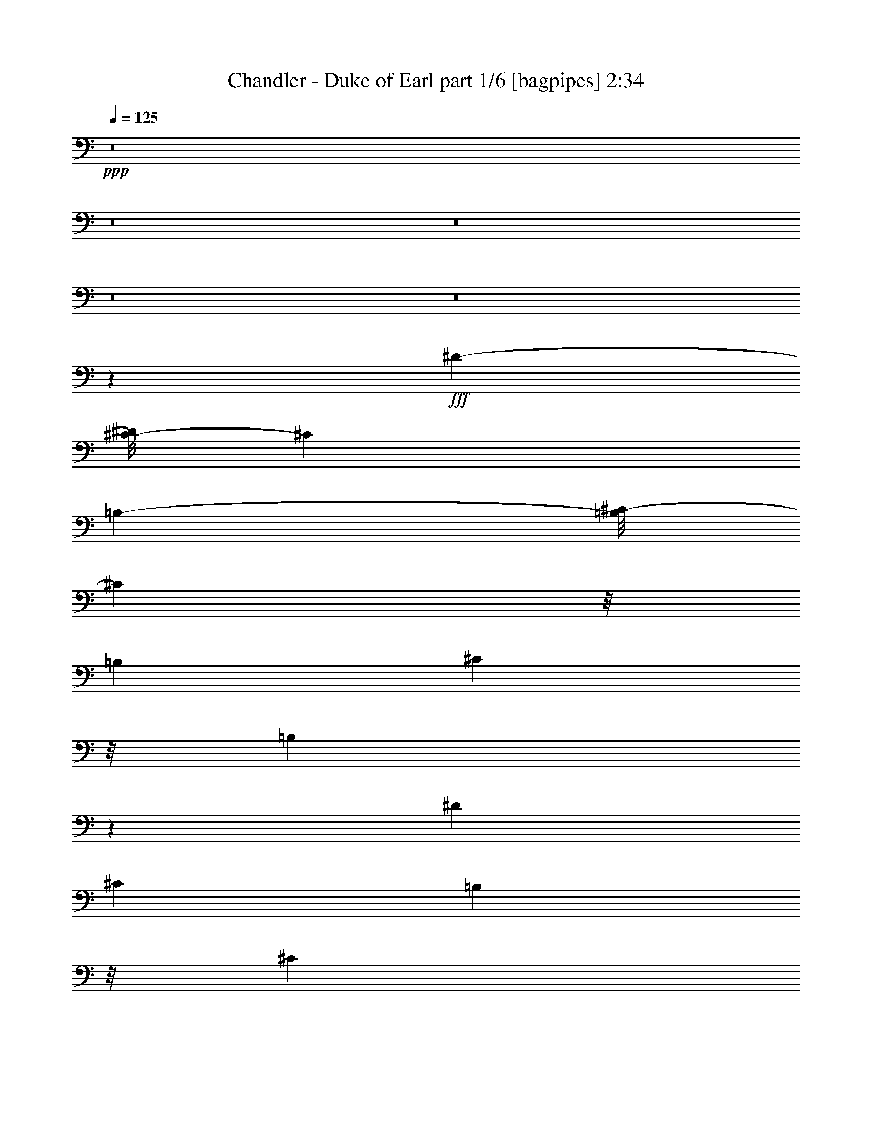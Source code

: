 % Produced with Bruzo's Transcoding Environment
% Transcribed by  Bruzoi

X:1
T:  Chandler - Duke of Earl part 1/6 [bagpipes] 2:34
Z: Transcribed with BruTE 64
L: 1/4
Q: 125
K: C
+ppp+
z8
z8
z8
z8
z8
z23323/11000
+fff+
[^D2781/4400-]
[^C/8-^D/8]
[^C5493/11000]
[=B,67619/22000-]
[=B,/8^C/8-]
[^C13301/22000]
z/8
[=B,4047/11000]
[^C439/1375]
z/8
[=B,1241/440]
z329/1375
[^D1559/2750]
[^C9443/22000]
[=B,7023/22000]
z/8
[^C857/2750]
[=B,60737/22000]
z/8
[^G,4047/11000]
[=B,13861/22000]
z697/2750
[=B,11071/22000]
z/8
[^G,4021/11000]
z/8
[^F,63311/22000]
z1393/5500
[^F,1099/2000]
z/8
[=B,27/8-]
[=B,161/1100^D161/1100-]
[^D8/11-]
[^D/8^F/8-]
[^F1811/5500-]
[^F/8^G/8-]
[^G19/44]
z191/1375
[^A5347/11000]
z3017/22000
[^G19/8-]
[^D1377/11000-^G1377/11000]
[^D3979/5500]
[^C727/2200-]
[=B,/8-^C/8]
[=B,2709/11000]
z271/2000
[^C3001/5500-]
[=B,/8-^C/8]
[=B,7957/2750-]
[=B,/8^D/8-]
[^D9359/22000]
z821/4400
[^D24503/22000]
[=E/4-]
[^D4241/22000-=E4241/22000]
[^C293/2000-^D293/2000]
[^C55809/22000]
[^D807/1375]
[=E2333/5500]
z189/1000
[^F143273/22000]
[^d24477/22000-]
[^c/8-^d/8]
[^c3001/5500]
[=B8399/22000-]
[=B/8^c/8-]
[^c2939/22000]
z4111/22000
[^d14897/22000]
z/8
[=B16843/5500]
z/8
[^d631/1100]
z4119/22000
[=B14439/5500]
z1433/5500
[^d13269/22000]
[^c873/2200-]
[=B/8-^c/8]
[=B3669/5500-]
[=B/8^c/8-]
[^c2759/4400]
[=B8423/22000]
z5177/22000
[=B3809/1100]
[^G673/1375]
z1471/11000
[=B39893/22000]
[^G9391/22000]
z/8
[^A9649/22000]
z2141/11000
[=B19093/22000]
z6979/22000
[^d2877/2200]
[=e2977/22000]
z/8
[^d3/16-]
[^c1391/11000-^d1391/11000]
[^c65913/22000-]
[^F607/1375^c607/1375-]
[^c503/2750^d503/2750-]
[^d10299/11000]
z/8
[^c12871/11000-]
[=B/8-^c/8]
[=B5913/5500]
[^D141/440-]
[^C/8-^D/8]
[^C6777/22000]
z/8
[=B,2381/5500]
z26651/11000
[^D11/16-]
[^D559/4400^F559/4400-]
[^F12653/22000]
z1907/11000
[^G6343/11000]
z2811/11000
[^A5439/11000]
z2201/11000
[^G48953/22000]
z/8
[^D15501/22000]
[^C2437/5500-]
[=B,/8-^C/8]
[=B,2349/5500]
z3847/22000
[^C2781/4400-]
[=B,/8-^C/8]
[=B,8893/4400]
[^G,263/550]
z/8
[=B,9763/22000]
z2593/11000
[=B,383/2750]
z1003/5500
[=B,1391/5500]
z/8
[^G,9391/22000]
z/8
[^F,3713/1375]
z4063/11000
[^F,6999/22000]
z5363/22000
[^F,1753/5500]
z273/1100
[=B,24697/11000]
z/8
[^D12521/22000]
z3997/22000
[^F12503/22000]
z4347/22000
[^G5389/11000]
z1041/2750
[^A5461/11000]
z4469/22000
[^G51651/22000]
z/8
[^G,1263/2200]
z2839/11000
[^G,5411/11000]
z2119/11000
[^D3/8-]
[^C117/880-^D117/880]
[^C334/1375]
[=B,2119/1000]
z12271/22000
[=B,3807/5500]
z/8
[^C13751/22000]
z1439/11000
[^D9527/22000-]
[^D/8^F/8-]
[^F/4-]
[^D1109/5500-^F1109/5500]
[^D4469/2000]
z1711/5500
[^D11207/22000-]
[^D/8=E/8-]
[=E367/1000]
z4041/22000
[^F105/16-]
[^F749/5500^d749/5500-]
[^d799/2200]
z/8
[^c16409/22000]
[=B4089/5500]
z/8
[^c2961/11000-]
[^c/8^d/8-]
[^d9501/22000-]
[^c/8-^d/8]
[^c1917/4400]
z/8
[=B16099/5500]
[^d1253/2200]
z/8
[=B12373/4400]
z/8
[^d1191/2750-]
[^c/8-^d/8]
[^c1179/4400-]
[=B/8-^c/8]
[=B4743/11000]
z307/2200
[^c9391/22000]
z/8
[=B6789/22000]
z101/500
[=B22307/5500]
[^G9453/22000]
z3019/22000
[=B37941/22000]
z/8
[^G11343/22000]
[^A11181/22000]
z/8
[=B5803/5500]
z/8
[^d5523/4400-]
[^d/8=e/8-]
[=e537/2200]
[^d1101/5500^c1101/5500-]
[^c4727/1100]
z46213/11000
[^d12981/11000]
[^f307/275]
z/8
[^g3259/2750]
[^a11661/11000]
z/8
[^g37143/22000]
z/8
[^d6291/5500]
[^c2719/5500-]
[=B/8-^c/8]
[=B771/1375]
[^c9611/22000]
z/8
[^d5408/1375]
z20569/22000
[^a6539/5500-]
[^g/8-^a/8]
[^g22083/22000-]
[^f/8-^g/8]
[^f24781/22000-]
[^f/8^g/8-]
[^g1621/1375]
[^d19/16-]
[^d2807/22000^f2807/22000-]
[^f23407/22000-]
[^f/8^g/8-]
[^g6119/5500]
[^a4457/4400]
z3897/22000
[^g41463/22000]
[^d24943/22000]
[^c9/16-]
[=B2847/22000-^c2847/22000]
[=B10409/22000]
[^c12803/22000]
[^d42569/11000]
z1937/2200
[^a5143/4400-]
[^g/8-^a/8]
[^g23679/22000]
[^f28861/22000]
z12381/22000
[^D1119/2000]
z/8
[^F27237/4400]
z5629/22000
[^d621/1100]
z/8
[^c691/1100]
[=B14881/22000]
z779/4400
[^c2273/11000]
z/8
[^d8059/22000]
z4413/22000
[^d13659/22000]
z/8
[=B12901/4400]
[^d993/2000]
z697/5500
[=B13053/5500]
z4199/22000
[^d2737/4400-]
[^c/8-^d/8]
[^c7957/22000]
[=B9909/22000]
z174/1375
[^c1229/2750]
z/8
[=B8009/22000]
z5811/22000
[=B8367/2000]
[^G4701/11000]
z37/275
[=B761/440]
z/8
[^G544/1375]
z/8
[^A5/8-]
[^A2821/22000=B2821/22000-]
[=B20241/22000]
z/8
[^d3593/2750-]
[^d/8=e/8-]
[=e3087/22000-]
[^d/8-=e/8]
[^d2643/11000^c2643/11000-]
[^c50241/11000]
z10487/2750
[^d27311/22000-]
[^d/8^f/8-]
[^f11661/11000]
[^g11771/11000]
z/8
[^a11551/11000]
z/8
[^g15/8-]
[^d1029/5500-^g1029/5500]
[^d20929/22000]
[^c11207/22000-]
[=B/8-^c/8]
[=B11097/22000]
[^c13159/22000]
[^d8029/2000]
z5287/22000
[^d10079/22000-]
[^d/8^a/8-]
[^a4571/4400]
z/8
[^g3259/2750]
[^f6539/5500-]
[^f/8^g/8-]
[^g23873/22000-]
[^d/8-^g/8]
[^d24561/22000-]
[^d/8^f/8-]
[^f11661/11000-]
[^f/8^g/8-]
[^g2929/2750-]
[^g/8^a/8-]
[^a3101/2750]
[^g8177/4400-]
[^d/8-^g/8]
[^d22219/22000]
[^c3/4-]
[=B2879/22000-^c2879/22000]
[=B9391/22000]
[^c11233/22000]
[^d89323/22000]
z4173/22000
[^d12141/22000]
[^a13091/11000]
[^g26293/22000]
[^f13023/11000-]
[^f/8^g/8-]
[^g1379/2200]
z8
z8
z3/8

X:2
T:  Chandler - Duke of Earl part 2/6 [horn] 2:34
Z: Transcribed with BruTE 64
L: 1/4
Q: 125
K: C
+ppp+
z8
z8
z87833/11000
z/8
+fff+
[=B5667/11000]
z1383/2200
[=B273/550]
z7521/11000
[=B9611/22000]
z/8
[^A9391/22000]
z/8
[=B13023/22000]
[^A10683/22000]
z1913/11000
[^G11299/22000]
z559/880
[^G243/440]
z301/440
[^G10851/22000]
z/8
[^F9849/22000]
z351/2000
[^G/2-]
[^F801/5500-^G801/5500]
[^F787/4400]
z7933/22000
[=E3173/5500]
z7021/11000
[=E6729/11000]
z12503/22000
[=E1089/2000]
z/8
[^D2403/5500]
z/8
[=E11401/22000]
z/8
[^G9501/22000]
z/8
[^F15129/22000]
z5637/11000
[^F14851/22000]
z12239/22000
[^F9761/22000]
z8
z8
z8
z8
z8
z6081/11000
[=B,6903/2000-]
[=B,/8^D/8-]
[^D6119/5500]
[^F103601/22000]
[=B,59/16-]
[=B,2067/11000^D2067/11000-]
[^D18867/22000]
z/8
[^G83/16-]
[^C3951/22000-^G3951/22000]
[^C153/50-]
[^C/8=E/8-]
[=E4527/4400-]
[=E/8^G/8-]
[^G101401/22000]
z/8
[^F,7819/2200-]
[^F,/8^A,/8-]
[^A,1179/1100]
z53763/11000
[=B,21667/4400-]
[=B,/8^G/8-]
[^G50357/11000-]
[^C/8-^G/8]
[^C102803/22000]
[^F21667/4400]
[=B,19/4-]
[=B,8/55^G8/55-]
[^G20803/4400]
[^C6396/1375-]
[^C/8^F/8-]
[^F50811/11000]
z/8
[=B,79319/22000-]
[=B,/8^D/8-]
[^D5/4-]
[^D1653/11000^F1653/11000-]
[^F97601/22000]
[=B,40457/11000-]
[=B,/8^D/8-]
[^D23653/22000]
[^G52199/11000]
[^C79319/22000-]
[^C/8=E/8-]
[=E23873/22000-]
[=E/8^G/8-]
[^G50701/11000]
z/8
[^F,7819/2200-]
[^F,/8^A,/8-]
[^A,2149/2000]
z8
z8
z8
z8
z8
z15113/4400
[=B,57/16-]
[=B,379/2750^D379/2750-]
[^D10231/11000]
z/8
[^F2369/500]
z/8
[=B,57/16-]
[=B,4517/22000^D4517/22000-]
[^D4689/5500]
z/8
[^G53769/11000]
[^C19189/5500]
[=E12391/11000]
z/8
[^G105059/22000]
[^F,39549/11000-]
[^F,/8^A,/8-]
[^A,5581/5500]
z107323/22000
[=B,54897/11000-]
[=B,/8^G/8-]
[^G19873/4400-]
[^C/8-^G/8]
[^C52131/11000]
[^F26437/5500]
[=B,9611/2000-]
[=B,/8^G/8-]
[^G12933/2750]
[^C2429/500]
[^F8442/1375]
z8
z13/2

X:3
T:  Chandler - Duke of Earl part 3/6 [lute] 2:34
Z: Transcribed with BruTE 64
L: 1/4
Q: 125
K: C
+ppp+
z52929/11000
+fff+
[=B,1549/2750^D1549/2750^F1549/2750=B1549/2750]
z139/220
+f+
[=B,34/55^D34/55^F34/55=B34/55]
z12693/22000
[=B,1679/2750^D1679/2750^F1679/2750=B1679/2750]
z3387/5500
[=B,6401/11000^D6401/11000^F6401/11000=A6401/11000=B6401/11000]
+mf+
[^D1349/2200^F1349/2200=B1349/2200]
+f+
[^G,537/1100^D537/1100^G537/1100=B537/1100]
z/8
+mf+
[^D12803/22000^G12803/22000=B12803/22000]
+f+
[^G,1349/2200^D1349/2200^G1349/2200=B1349/2200]
[^D6401/11000^G6401/11000=B6401/11000]
[^G,1349/2200]
+mf+
[^D1349/2200^G1349/2200=B1349/2200]
+f+
[^G,12803/22000^D12803/22000^G12803/22000=B12803/22000]
+mf+
[^D1349/2200^G1349/2200=B1349/2200]
+f+
[=E,12427/22000=E12427/22000^G12427/22000=B12427/22000]
z2773/4400
+mf+
[=E,1349/2200=E1349/2200^G1349/2200=B1349/2200]
[=E12803/22000^G12803/22000=B12803/22000]
+f+
[=E,1349/2200]
+mf+
[=E537/1100^G537/1100=B537/1100]
z/8
[=E,6401/11000=E6401/11000^G6401/11000=B6401/11000]
+mp+
[=E1349/2200^G1349/2200=B1349/2200]
+f+
[^F,2489/4400^F2489/4400^A2489/4400^c2489/4400]
z1731/2750
+mf+
[^F,1349/2200^F1349/2200^A1349/2200^c1349/2200]
[^F6401/11000^A6401/11000^c6401/11000]
[^F,1349/2200]
+mp+
[^F537/1100^A537/1100^c537/1100]
z/8
+mf+
[^F,12803/22000^F12803/22000^A12803/22000^c12803/22000]
[^F1349/2200^A1349/2200^c1349/2200]
+f+
[=B,6231/11000^D6231/11000^F6231/11000=B6231/11000]
z1383/2200
[=B,1349/2200^D1349/2200^F1349/2200=B1349/2200]
[^D12803/22000^F12803/22000=B12803/22000]
+mf+
[=B,1349/2200]
+f+
[^D537/1100^F537/1100=B537/1100]
z/8
[=B,6401/11000^D6401/11000^F6401/11000=B6401/11000]
+mp+
[^D1349/2200^F1349/2200=B1349/2200]
+f+
[^G,156/275^D156/275^G156/275=B156/275]
z13813/22000
+mf+
[^G,1349/2200^D1349/2200^G1349/2200=B1349/2200]
+f+
[^D6401/11000^G6401/11000=B6401/11000]
+mf+
[^G,1349/2200]
+f+
[^D537/1100^G537/1100=B537/1100]
z/8
[^G,12803/22000^D12803/22000^G12803/22000=B12803/22000]
+mf+
[^D1349/2200^G1349/2200=B1349/2200]
+f+
[=E,12497/22000=E12497/22000^G12497/22000=B12497/22000]
z2759/4400
+mf+
[=E,1349/2200=E1349/2200^G1349/2200=B1349/2200]
[=E12803/22000^G12803/22000=B12803/22000]
+f+
[=E,1349/2200]
+mf+
[=E537/1100^G537/1100=B537/1100]
z/8
[=E,6401/11000=E6401/11000^G6401/11000=B6401/11000]
+mp+
[=E1349/2200^G1349/2200=B1349/2200]
+f+
[^F,2503/4400^F2503/4400^A2503/4400^c2503/4400]
z6889/11000
+mf+
[^F,1349/2200^F1349/2200^A1349/2200^c1349/2200]
+f+
[^F6401/11000^A6401/11000^c6401/11000]
+mf+
[^F,1349/2200]
+f+
[^F537/1100^A537/1100^c537/1100]
z/8
[^F,12803/22000^F12803/22000^A12803/22000^c12803/22000]
+mf+
[^F1349/2200^A1349/2200^c1349/2200]
+f+
[=B,3133/5500^D3133/5500^F3133/5500=B3133/5500]
z172/275
[=B,2473/4400^D2473/4400^F2473/4400=B2473/4400]
z1741/2750
[=B,3393/5500^D3393/5500^F3393/5500=B3393/5500]
z838/1375
[=B,6401/11000^D6401/11000^F6401/11000=A6401/11000=B6401/11000]
+mf+
[^D1349/2200^F1349/2200=B1349/2200]
+f+
[^G,12803/22000^D12803/22000^G12803/22000=B12803/22000]
+mf+
[^D1349/2200^G1349/2200=B1349/2200]
+f+
[^G,537/1100^D537/1100^G537/1100=B537/1100]
z/8
[^D6401/11000^G6401/11000=B6401/11000]
[^G,1349/2200]
+mf+
[^D12803/22000^G12803/22000=B12803/22000]
+f+
[^G,1349/2200^D1349/2200^G1349/2200=B1349/2200]
+mf+
[^D1349/2200^G1349/2200=B1349/2200]
+f+
[=E,12567/22000=E12567/22000^G12567/22000=B12567/22000]
z549/880
+mf+
[=E,537/1100=E537/1100^G537/1100=B537/1100]
z/8
[=E12803/22000^G12803/22000=B12803/22000]
+f+
[=E,1349/2200]
+mf+
[=E6401/11000^G6401/11000=B6401/11000]
[=E,1349/2200=E1349/2200^G1349/2200=B1349/2200]
+mp+
[=E1349/2200^G1349/2200=B1349/2200]
+f+
[^F,2517/4400^F2517/4400^A2517/4400^c2517/4400]
z3427/5500
+mf+
[^F,537/1100^F537/1100^A537/1100^c537/1100]
z/8
[^F6401/11000^A6401/11000^c6401/11000]
[^F,1349/2200]
+mp+
[^F12803/22000^A12803/22000^c12803/22000]
+mf+
[^F,1349/2200^F1349/2200^A1349/2200^c1349/2200]
[^F1349/2200^A1349/2200^c1349/2200]
+f+
[=B,6301/11000^D6301/11000^F6301/11000=B6301/11000]
z1369/2200
[=B,537/1100^D537/1100^F537/1100=B537/1100]
z/8
[^D12803/22000^F12803/22000=B12803/22000]
+mf+
[=B,1349/2200]
+f+
[^D6401/11000^F6401/11000=B6401/11000]
[=B,1349/2200^D1349/2200^F1349/2200=B1349/2200]
+mp+
[^D537/1100^F537/1100=B537/1100]
z/8
+f+
[^G,631/1100^D631/1100^G631/1100=B631/1100]
z1243/2000
+mf+
[^G,537/1100^D537/1100^G537/1100=B537/1100]
z/8
+f+
[^D6401/11000^G6401/11000=B6401/11000]
+mf+
[^G,1349/2200]
+f+
[^D12803/22000^G12803/22000=B12803/22000]
[^G,1349/2200^D1349/2200^G1349/2200=B1349/2200]
+mf+
[^D537/1100^G537/1100=B537/1100]
z/8
+f+
[=E,12637/22000=E12637/22000^G12637/22000=B12637/22000]
z2731/4400
+mf+
[=E,12803/22000=E12803/22000^G12803/22000=B12803/22000]
[=E1349/2200^G1349/2200=B1349/2200]
+f+
[=E,1349/2200]
+mf+
[=E6401/11000^G6401/11000=B6401/11000]
[=E,1349/2200=E1349/2200^G1349/2200=B1349/2200]
+mp+
[=E537/1100^G537/1100=B537/1100]
z/8
+f+
[^F,2531/4400^F2531/4400^A2531/4400^c2531/4400]
z6819/11000
+mf+
[^F,6401/11000^F6401/11000^A6401/11000^c6401/11000]
+f+
[^F1349/2200^A1349/2200^c1349/2200]
+mf+
[^F,1349/2200]
+f+
[^F12803/22000^A12803/22000^c12803/22000]
[^F,1349/2200^F1349/2200^A1349/2200^c1349/2200]
+mf+
[^F537/1100^A537/1100^c537/1100]
z/8
+f+
[=B,9/16^D9/16^F9/16-=B9/16-]
[^F13917/22000=B13917/22000]
[=B,12803/22000^D12803/22000^F12803/22000=B12803/22000]
+mf+
[^D1349/2200^F1349/2200=B1349/2200]
+f+
[=B,1349/2200]
[^D6401/11000^F6401/11000=B6401/11000]
[=B,1349/2200^D1349/2200^F1349/2200=B1349/2200]
+mp+
[^D537/1100^F537/1100=B537/1100]
z/8
+f+
[=B,1269/2200^D1269/2200^F1269/2200=B1269/2200]
z13603/22000
[=B,6401/11000^D6401/11000^F6401/11000=B6401/11000]
+mf+
[^D1349/2200^F1349/2200=B1349/2200]
+f+
[=B,537/1100]
z/8
[^D12803/22000^F12803/22000=B12803/22000]
+mf+
[=B,1349/2200^D1349/2200^F1349/2200=B1349/2200]
[^D537/1100^F537/1100=B537/1100]
z/8
+f+
[^G,12707/22000^D12707/22000^G12707/22000=B12707/22000]
z247/400
[^G,12803/22000^D12803/22000^G12803/22000=B12803/22000]
+mf+
[^D1349/2200^G1349/2200=B1349/2200]
+f+
[^G,537/1100]
z/8
+mf+
[^D6401/11000^G6401/11000=B6401/11000]
[^G,1349/2200^D1349/2200^G1349/2200=B1349/2200]
[^D12803/22000^G12803/22000=B12803/22000]
+f+
[^G,3353/5500^D3353/5500^G3353/5500=B3353/5500]
z848/1375
+mf+
[^G,6401/11000^D6401/11000^G6401/11000=B6401/11000]
+f+
[^D1349/2200^G1349/2200=B1349/2200]
+mf+
[^G,537/1100]
z/8
+mp+
[^D12803/22000^G12803/22000=B12803/22000]
+f+
[^G,1349/2200^D1349/2200^G1349/2200=B1349/2200]
+mf+
[^D6401/11000^G6401/11000=B6401/11000]
+f+
[=E,1343/2200=E1343/2200^G1343/2200=B1343/2200]
z271/440
+mf+
[=E,12803/22000=E12803/22000^G12803/22000=B12803/22000]
+mp+
[=E1349/2200^G1349/2200=B1349/2200]
+f+
[=E,537/1100]
z/8
+mf+
[=E6401/11000^G6401/11000=B6401/11000]
[=E,1349/2200=E1349/2200^G1349/2200=B1349/2200]
+mp+
[=E12803/22000^G12803/22000=B12803/22000]
+f+
[=E,13447/22000=E13447/22000^G13447/22000=B13447/22000]
z13533/22000
+mf+
[=E,6401/11000=E6401/11000^G6401/11000=B6401/11000]
+mp+
[=E1349/2200^G1349/2200=B1349/2200]
+mf+
[=E,537/1100=E537/1100^G537/1100=B537/1100]
z/8
[=E12803/22000^G12803/22000=B12803/22000]
+f+
[=E,1349/2200]
+mp+
[=E6401/11000^G6401/11000=B6401/11000]
+f+
[^F,5/8-^F5/8^A5/8^c5/8]
+mp+
[^F,1323/2200]
+f+
[^F,12803/22000^F12803/22000^A12803/22000^c12803/22000]
[^F1349/2200^A1349/2200^c1349/2200]
+mf+
[^F,537/1100]
z/8
+f+
[^F6401/11000^A6401/11000^c6401/11000]
[^F,273/440^F273/440^A273/440^c273/440]
z12643/22000
[^F,5/8-^F5/8^A5/8^c5/8]
+mp+
[^F,1323/2200]
+f+
[^F,6401/11000^F6401/11000^A6401/11000^c6401/11000]
[^F1349/2200^A1349/2200^c1349/2200]
+mf+
[^F,12803/22000]
+f+
[^F1349/2200^A1349/2200^c1349/2200]
[^F,13667/22000^F13667/22000^A13667/22000^c13667/22000]
z101/176
[=B,27/44^D27/44^F27/44=B27/44]
z337/550
[=B,2529/4400^D2529/4400^F2529/4400=B2529/4400]
z853/1375
[=B,12477/22000^D12477/22000^F12477/22000=B12477/22000]
z2763/4400
[=B,1349/2200^D1349/2200^F1349/2200=A1349/2200=B1349/2200]
+mf+
[^D12803/22000^F12803/22000=B12803/22000]
+f+
[^G,1349/2200^D1349/2200^G1349/2200=B1349/2200]
+mf+
[^D537/1100^G537/1100=B537/1100]
z/8
+f+
[^G,6401/11000^D6401/11000^G6401/11000=B6401/11000]
[^D1349/2200^G1349/2200=B1349/2200]
[^G,12803/22000]
+mf+
[^D1349/2200^G1349/2200=B1349/2200]
+f+
[^G,1349/2200^D1349/2200^G1349/2200=B1349/2200]
+mf+
[^D6401/11000^G6401/11000=B6401/11000]
+f+
[=E,2707/4400=E2707/4400^G2707/4400=B2707/4400]
z2689/4400
+mf+
[=E,12803/22000=E12803/22000^G12803/22000=B12803/22000]
[=E1349/2200^G1349/2200=B1349/2200]
+f+
[=E,6401/11000]
+mf+
[=E1349/2200^G1349/2200=B1349/2200]
[=E,1349/2200=E1349/2200^G1349/2200=B1349/2200]
+mp+
[=E12803/22000^G12803/22000=B12803/22000]
+f+
[^F,77/125^F77/125^A77/125^c77/125]
z3357/5500
+mf+
[^F,6401/11000^F6401/11000^A6401/11000^c6401/11000]
[^F1349/2200^A1349/2200^c1349/2200]
[^F,12803/22000]
+mp+
[^F1349/2200^A1349/2200^c1349/2200]
+mf+
[^F,537/1100^F537/1100^A537/1100^c537/1100]
z/8
[^F6401/11000^A6401/11000^c6401/11000]
+f+
[=B,1357/2200^D1357/2200^F1357/2200=B1357/2200]
z1341/2200
[=B,12803/22000^D12803/22000^F12803/22000=B12803/22000]
[^D1349/2200^F1349/2200=B1349/2200]
+mf+
[=B,6401/11000]
+f+
[^D1349/2200^F1349/2200=B1349/2200]
[=B,537/1100^D537/1100^F537/1100=B537/1100]
z/8
+mp+
[^D12803/22000^F12803/22000=B12803/22000]
+f+
[^G,13587/22000^D13587/22000^G13587/22000=B13587/22000]
z231/400
+mf+
[^G,1349/2200^D1349/2200^G1349/2200=B1349/2200]
+f+
[^D1349/2200^G1349/2200=B1349/2200]
+mf+
[^G,12803/22000]
+f+
[^D1349/2200^G1349/2200=B1349/2200]
[^G,537/1100^D537/1100^G537/1100=B537/1100]
z/8
+mf+
[^D6401/11000^G6401/11000=B6401/11000]
+f+
[=E,2721/4400=E2721/4400^G2721/4400=B2721/4400]
z793/1375
+mf+
[=E,1349/2200=E1349/2200^G1349/2200=B1349/2200]
[=E1349/2200^G1349/2200=B1349/2200]
+f+
[=E,6401/11000]
+mf+
[=E1349/2200^G1349/2200=B1349/2200]
[=E,537/1100=E537/1100^G537/1100=B537/1100]
z/8
+mp+
[=E12803/22000^G12803/22000=B12803/22000]
+f+
[^F,6811/11000^F6811/11000^A6811/11000^c6811/11000]
z1267/2200
+mf+
[^F,1349/2200^F1349/2200^A1349/2200^c1349/2200]
+f+
[^F1349/2200^A1349/2200^c1349/2200]
+mf+
[^F,12803/22000]
+f+
[^F1349/2200^A1349/2200^c1349/2200]
[^F,537/1100^F537/1100^A537/1100^c537/1100]
z/8
+mf+
[^F6401/11000^A6401/11000^c6401/11000]
+f+
[=B,5/8^D5/8^F5/8-=B5/8-]
[^F12543/22000=B12543/22000]
[=B,1349/2200^D1349/2200^F1349/2200=B1349/2200]
+mf+
[^D537/1100^F537/1100=B537/1100]
z/8
+f+
[=B,6401/11000]
[^D1349/2200^F1349/2200=B1349/2200]
[=B,537/1100^D537/1100^F537/1100=B537/1100]
z/8
+mp+
[^D12803/22000^F12803/22000=B12803/22000]
+f+
[=B,13657/22000^D13657/22000^F13657/22000=B13657/22000]
z2527/4400
[=B,1349/2200^D1349/2200^F1349/2200=B1349/2200]
+mf+
[^D537/1100^F537/1100=B537/1100]
z/8
+f+
[=B,12803/22000]
[^D1349/2200^F1349/2200=B1349/2200]
+mf+
[=B,6401/11000^D6401/11000^F6401/11000=B6401/11000]
[^D1349/2200^F1349/2200=B1349/2200]
+f+
[^G,547/880^D547/880^G547/880=B547/880]
z6309/11000
[^G,1349/2200^D1349/2200^G1349/2200=B1349/2200]
+mf+
[^D537/1100^G537/1100=B537/1100]
z/8
+f+
[^G,6401/11000]
+mf+
[^D1349/2200^G1349/2200=B1349/2200]
[^G,12803/22000^D12803/22000^G12803/22000=B12803/22000]
[^D1349/2200^G1349/2200=B1349/2200]
+f+
[^G,3423/5500^D3423/5500^G3423/5500=B3423/5500]
z63/110
+mf+
[^G,1349/2200^D1349/2200^G1349/2200=B1349/2200]
+f+
[^D537/1100^G537/1100=B537/1100]
z/8
+mf+
[^G,12803/22000]
+mp+
[^D1349/2200^G1349/2200=B1349/2200]
+f+
[^G,6401/11000^D6401/11000^G6401/11000=B6401/11000]
+mf+
[^D1349/2200^G1349/2200=B1349/2200]
+f+
[=E,1371/2200=E1371/2200^G1371/2200=B1371/2200]
z12583/22000
+mf+
[=E,1349/2200=E1349/2200^G1349/2200=B1349/2200]
+mp+
[=E537/1100^G537/1100=B537/1100]
z/8
+f+
[=E,6401/11000]
+mf+
[=E1349/2200^G1349/2200=B1349/2200]
[=E,12803/22000=E12803/22000^G12803/22000=B12803/22000]
+mp+
[=E1349/2200^G1349/2200=B1349/2200]
+f+
[=E,772/1375=E772/1375^G772/1375=B772/1375]
z697/1100
+mf+
[=E,1349/2200=E1349/2200^G1349/2200=B1349/2200]
+mp+
[=E537/1100^G537/1100=B537/1100]
z/8
+mf+
[=E,12803/22000=E12803/22000^G12803/22000=B12803/22000]
[=E1349/2200^G1349/2200=B1349/2200]
+f+
[=E,6401/11000]
+mp+
[=E1349/2200^G1349/2200=B1349/2200]
+f+
[^F,9/16-^F9/16^A9/16^c9/16]
+mp+
[^F,6959/11000]
+f+
[^F,1349/2200^F1349/2200^A1349/2200^c1349/2200]
[^F6401/11000^A6401/11000^c6401/11000]
+mf+
[^F,1349/2200]
+f+
[^F1349/2200^A1349/2200^c1349/2200]
[^F,2511/4400^F2511/4400^A2511/4400^c2511/4400]
z6869/11000
[^F,9/16-^F9/16^A9/16^c9/16]
+mp+
[^F,13917/22000]
+f+
[^F,1349/2200^F1349/2200^A1349/2200^c1349/2200]
[^F12803/22000^A12803/22000^c12803/22000]
+mf+
[^F,1349/2200]
+f+
[^F1349/2200^A1349/2200^c1349/2200]
[^F,3143/5500^F3143/5500^A3143/5500^c3143/5500]
z343/550
[=B,2481/4400^D2481/4400^F2481/4400=B2481/4400]
z868/1375
[=B,3403/5500^D3403/5500^F3403/5500=B3403/5500]
z317/550
[=B,2689/4400^D2689/4400^F2689/4400=B2689/4400]
z2707/4400
[=B,12803/22000^D12803/22000^F12803/22000=A12803/22000=B12803/22000]
+mf+
[^D1349/2200^F1349/2200=B1349/2200]
+f+
[^G,537/1100^D537/1100^G537/1100=B537/1100]
z/8
+mf+
[^D6401/11000^G6401/11000=B6401/11000]
+f+
[^G,1349/2200^D1349/2200^G1349/2200=B1349/2200]
[^D12803/22000^G12803/22000=B12803/22000]
[^G,1349/2200]
+mf+
[^D1349/2200^G1349/2200=B1349/2200]
+f+
[^G,6401/11000^D6401/11000^G6401/11000=B6401/11000]
+mf+
[^D1349/2200^G1349/2200=B1349/2200]
+f+
[=E,311/550=E311/550^G311/550=B311/550]
z13853/22000
+mf+
[=E,1349/2200=E1349/2200^G1349/2200=B1349/2200]
[=E6401/11000^G6401/11000=B6401/11000]
+f+
[=E,1349/2200]
+mf+
[=E537/1100^G537/1100=B537/1100]
z/8
[=E,12803/22000=E12803/22000^G12803/22000=B12803/22000]
+mp+
[=E1349/2200^G1349/2200=B1349/2200]
+f+
[^F,12457/22000^F12457/22000^A12457/22000^c12457/22000]
z2767/4400
+mf+
[^F,1349/2200^F1349/2200^A1349/2200^c1349/2200]
[^F12803/22000^A12803/22000^c12803/22000]
[^F,1349/2200]
+mp+
[^F537/1100^A537/1100^c537/1100]
z/8
+mf+
[^F,6401/11000^F6401/11000^A6401/11000^c6401/11000]
[^F1349/2200^A1349/2200^c1349/2200]
+f+
[=B,499/880^D499/880^F499/880=B499/880]
z6909/11000
[=B,1349/2200^D1349/2200^F1349/2200=B1349/2200]
[^D6401/11000^F6401/11000=B6401/11000]
+mf+
[=B,1349/2200]
+f+
[^D537/1100^F537/1100=B537/1100]
z/8
[=B,12803/22000^D12803/22000^F12803/22000=B12803/22000]
+mp+
[^D1349/2200^F1349/2200=B1349/2200]
+f+
[^G,3123/5500^D3123/5500^G3123/5500=B3123/5500]
z69/110
+mf+
[^G,1349/2200^D1349/2200^G1349/2200=B1349/2200]
+f+
[^D12803/22000^G12803/22000=B12803/22000]
+mf+
[^G,1349/2200]
+f+
[^D537/1100^G537/1100=B537/1100]
z/8
[^G,6401/11000^D6401/11000^G6401/11000=B6401/11000]
+mf+
[^D1349/2200^G1349/2200=B1349/2200]
+f+
[=E,1251/2200=E1251/2200^G1251/2200=B1251/2200]
z1253/2000
+mf+
[=E,1349/2200=E1349/2200^G1349/2200=B1349/2200]
[=E6401/11000^G6401/11000=B6401/11000]
+f+
[=E,1349/2200]
+mf+
[=E537/1100^G537/1100=B537/1100]
z/8
[=E,12803/22000=E12803/22000^G12803/22000=B12803/22000]
+mp+
[=E1349/2200^G1349/2200=B1349/2200]
+f+
[^F,12527/22000^F12527/22000^A12527/22000^c12527/22000]
z2753/4400
+mf+
[^F,537/1100^F537/1100^A537/1100^c537/1100]
z/8
+f+
[^F12803/22000^A12803/22000^c12803/22000]
+mf+
[^F,1349/2200]
+f+
[^F537/1100^A537/1100^c537/1100]
z/8
[^F,6401/11000^F6401/11000^A6401/11000^c6401/11000]
+mf+
[^F1349/2200^A1349/2200^c1349/2200]
+f+
[=B,9/16^D9/16^F9/16-=B9/16-]
[^F6959/11000=B6959/11000]
[=B,537/1100^D537/1100^F537/1100=B537/1100]
z/8
+mf+
[^D6401/11000^F6401/11000=B6401/11000]
+f+
[=B,1349/2200]
[^D12803/22000^F12803/22000=B12803/22000]
[=B,1349/2200^D1349/2200^F1349/2200=B1349/2200]
+mp+
[^D1349/2200^F1349/2200=B1349/2200]
+f+
[=B,571/1000^D571/1000^F571/1000=B571/1000]
z1373/2200
[=B,537/1100^D537/1100^F537/1100=B537/1100]
z/8
+mf+
[^D12803/22000^F12803/22000=B12803/22000]
+f+
[=B,1349/2200]
[^D6401/11000^F6401/11000=B6401/11000]
+mf+
[=B,1349/2200^D1349/2200^F1349/2200=B1349/2200]
[^D1349/2200^F1349/2200=B1349/2200]
+f+
[^G,629/1100^D629/1100^G629/1100=B629/1100]
z13713/22000
[^G,537/1100^D537/1100^G537/1100=B537/1100]
z/8
+mf+
[^D6401/11000^G6401/11000=B6401/11000]
+f+
[^G,1349/2200]
+mf+
[^D12803/22000^G12803/22000=B12803/22000]
[^G,1349/2200^D1349/2200^G1349/2200=B1349/2200]
[^D1349/2200^G1349/2200=B1349/2200]
+f+
[^G,12597/22000^D12597/22000^G12597/22000=B12597/22000]
z249/400
+mf+
[^G,537/1100^D537/1100^G537/1100=B537/1100]
z/8
+f+
[^D12803/22000^G12803/22000=B12803/22000]
+mf+
[^G,1349/2200]
+mp+
[^D6401/11000^G6401/11000=B6401/11000]
+f+
[^G,1349/2200^D1349/2200^G1349/2200=B1349/2200]
+mf+
[^D537/1100^G537/1100=B537/1100]
z/8
+f+
[=E,2523/4400=E2523/4400^G2523/4400=B2523/4400]
z6839/11000
+mf+
[=E,537/1100=E537/1100^G537/1100=B537/1100]
z/8
+mp+
[=E6401/11000^G6401/11000=B6401/11000]
+f+
[=E,1349/2200]
+mf+
[=E12803/22000^G12803/22000=B12803/22000]
[=E,1349/2200=E1349/2200^G1349/2200=B1349/2200]
+mp+
[=E537/1100^G537/1100=B537/1100]
z/8
+f+
[=E,1579/2750=E1579/2750^G1579/2750=B1579/2750]
z683/1100
+mf+
[=E,12803/22000=E12803/22000^G12803/22000=B12803/22000]
+mp+
[=E1349/2200^G1349/2200=B1349/2200]
+mf+
[=E,1349/2200=E1349/2200^G1349/2200=B1349/2200]
[=E6401/11000^G6401/11000=B6401/11000]
+f+
[=E,1349/2200]
+mp+
[=E537/1100^G537/1100=B537/1100]
z/8
+f+
[^F,9/16-^F9/16^A9/16^c9/16]
+mp+
[^F,6959/11000]
+f+
[^F,6401/11000^F6401/11000^A6401/11000^c6401/11000]
[^F1349/2200^A1349/2200^c1349/2200]
+mf+
[^F,1349/2200]
+f+
[^F12803/22000^A12803/22000^c12803/22000]
[^F,6761/11000^F6761/11000^A6761/11000^c6761/11000]
z6729/11000
[^F,9/16-^F9/16^A9/16^c9/16]
+mp+
[^F,13917/22000]
+f+
[^F,12803/22000^F12803/22000^A12803/22000^c12803/22000]
[^F1349/2200^A1349/2200^c1349/2200]
+mf+
[^F,1349/2200]
+f+
[^F6401/11000^A6401/11000^c6401/11000]
[^F,677/1100^F677/1100^A677/1100^c677/1100]
z168/275
[=B,2537/4400^D2537/4400^F2537/4400=B2537/4400]
z1701/2750
[=B,12517/22000^D12517/22000^F12517/22000=B12517/22000]
z551/880
[=B,247/440^D247/440^F247/440=B247/440]
z13943/22000
[=B,1349/2200^D1349/2200^F1349/2200=A1349/2200=B1349/2200]
+mf+
[^D537/1100^F537/1100=B537/1100]
z/8
+f+
[^G,6401/11000^D6401/11000^G6401/11000=B6401/11000]
+mf+
[^D1349/2200^G1349/2200=B1349/2200]
+f+
[^G,12803/22000^D12803/22000^G12803/22000=B12803/22000]
[^D1349/2200^G1349/2200=B1349/2200]
[^G,537/1100]
z/8
+mf+
[^D6401/11000^G6401/11000=B6401/11000]
+f+
[^G,1349/2200^D1349/2200^G1349/2200=B1349/2200]
+mf+
[^D12803/22000^G12803/22000=B12803/22000]
+f+
[=E,13407/22000=E13407/22000^G13407/22000=B13407/22000]
z13573/22000
+mf+
[=E,6401/11000=E6401/11000^G6401/11000=B6401/11000]
[=E1349/2200^G1349/2200=B1349/2200]
+f+
[=E,537/1100]
z/8
+mf+
[=E12803/22000^G12803/22000=B12803/22000]
[=E,1349/2200=E1349/2200^G1349/2200=B1349/2200]
+mp+
[=E6401/11000^G6401/11000=B6401/11000]
+f+
[^F,537/880^F537/880^A537/880^c537/880]
z2711/4400
+mf+
[^F,12803/22000^F12803/22000^A12803/22000^c12803/22000]
[^F1349/2200^A1349/2200^c1349/2200]
[^F,537/1100]
z/8
+mp+
[^F6401/11000^A6401/11000^c6401/11000]
+mf+
[^F,1349/2200^F1349/2200^A1349/2200^c1349/2200]
[^F12803/22000^A12803/22000^c12803/22000]
+f+
[=B,611/1000^D611/1000^F611/1000=B611/1000]
z6769/11000
[=B,6401/11000^D6401/11000^F6401/11000=B6401/11000]
[^D1349/2200^F1349/2200=B1349/2200]
+mf+
[=B,537/1100]
z/8
+f+
[^D12803/22000^F12803/22000=B12803/22000]
[=B,1349/2200^D1349/2200^F1349/2200=B1349/2200]
+mp+
[^D6401/11000^F6401/11000=B6401/11000]
+f+
[^G,673/1100^D673/1100^G673/1100=B673/1100]
z169/275
+mf+
[^G,12803/22000^D12803/22000^G12803/22000=B12803/22000]
+f+
[^D1349/2200^G1349/2200=B1349/2200]
+mf+
[^G,537/1100]
z/8
+f+
[^D6401/11000^G6401/11000=B6401/11000]
[^G,1349/2200^D1349/2200^G1349/2200=B1349/2200]
+mf+
[^D12803/22000^G12803/22000=B12803/22000]
+f+
[=E,13477/22000=E13477/22000^G13477/22000=B13477/22000]
z13503/22000
+mf+
[=E,6401/11000=E6401/11000^G6401/11000=B6401/11000]
[=E1349/2200^G1349/2200=B1349/2200]
+f+
[=E,537/1100]
z/8
+mf+
[=E12803/22000^G12803/22000=B12803/22000]
[=E,1349/2200=E1349/2200^G1349/2200=B1349/2200]
+mp+
[=E6401/11000^G6401/11000=B6401/11000]
+f+
[^F,2699/4400^F2699/4400^A2699/4400^c2699/4400]
z2697/4400
+mf+
[^F,12803/22000^F12803/22000^A12803/22000^c12803/22000]
+f+
[^F1349/2200^A1349/2200^c1349/2200]
+mf+
[^F,6401/11000]
+f+
[^F1349/2200^A1349/2200^c1349/2200]
[^F,1349/2200^F1349/2200^A1349/2200^c1349/2200]
+mf+
[^F12803/22000^A12803/22000^c12803/22000]
+f+
[=B,5/8^D5/8^F5/8-=B5/8-]
[^F1323/2200=B1323/2200]
[=B,6401/11000^D6401/11000^F6401/11000=B6401/11000]
+mf+
[^D1349/2200^F1349/2200=B1349/2200]
+f+
[=B,12803/22000]
[^D1349/2200^F1349/2200=B1349/2200]
[=B,1349/2200^D1349/2200^F1349/2200=B1349/2200]
+mp+
[^D6291/11000^F6291/11000=B6291/11000]
z8
z49/16

X:4
T:  Chandler - Duke of Earl part 4/6 [theorbo] 2:34
Z: Transcribed with BruTE 64
L: 1/4
Q: 125
K: C
+ppp+
z8
z8
z8
z1539/11000
+fff+
[=B,14797/22000]
z63529/22000
[=B,10173/11000]
z2863/11000
[^G,3381/5500]
z66151/22000
[^G,19099/22000]
z6973/22000
[^C15027/22000]
z794/275
[^C1623/2200]
z11081/22000
[^F3761/5500]
z6441/2200
[^F1809/2200]
z3991/11000
[=B,7009/11000]
z6019/2000
[=B,1481/2000]
z9891/22000
[^G,12109/22000]
z4216/1375
[^G,13669/22000]
z12513/22000
[^C14987/22000]
z64689/22000
[^C12311/22000]
z1261/2000
[^F1239/2000]
z16539/5500
[^F6797/11000]
z6239/11000
[=B,7511/11000]
z64543/22000
[=B,12457/22000]
z3741/5500
[^G,11161/22000]
z3053/1000
[^G,143/250]
z6799/11000
[^C6951/11000]
z65773/22000
[^C13977/22000]
z2441/4400
[^F2509/4400]
z8483/2000
[=B,3267/2000]
z381/2750
[^D497/1375]
z5317/22000
[^F6223/5500]
z/8
[^D9721/22000]
z/8
[^F87/200]
z4031/22000
[=B,29/16]
[^D1043/2750]
z2183/11000
[^F2709/2200]
[^D5/8]
[^F4841/11000]
z/8
[=B,7/4]
[^D9737/22000]
z2119/11000
[^G,27421/22000]
[^D9/16]
[^G,6841/22000]
z1327/4400
[=B,29/16]
[^D849/2200]
z2/11
[^G,3259/2750]
[^D5/8]
[=G,2821/22000]
z1229/2750
[^C3951/2200]
z/8
[=E1153/4400]
z711/2750
[^G,12981/11000]
[=E34/55]
[^G,39/88]
z177/1375
[^C29/16]
[=E9543/22000]
z709/5500
[^G,27091/22000]
[=E9/16]
[^G,8573/22000]
z2727/11000
[^F31/16]
[^A,6921/22000]
z2139/11000
[^C13091/11000]
[^A,9/16]
[^C1079/2200]
z2797/22000
[^F1458/1375]
z2721/11000
[^F9/8]
[^G,12403/11000]
[^A,15127/22000]
z6877/11000
[=B,12371/22000]
z16881/5500
[=B,16351/22000]
z11181/22000
[^G,6097/11000]
z1503/500
[^G,619/1000]
z3141/5500
[^C16311/22000]
z12359/4400
[^C829/1100]
z10951/22000
[^F1553/2750]
z67251/22000
[^F6999/22000]
z5363/22000
[^F8387/22000]
z739/5500
[=B,8147/11000]
z64841/22000
[=B,17659/22000]
z97/200
[^G,231/400]
z65731/22000
[^G,3161/5500]
z313/550
[^C3271/4400]
z5879/2000
[^C1621/2000]
z9701/22000
[^F12299/22000]
z91081/22000
[=B,18397/11000]
z1439/11000
[^D4061/11000]
z249/1000
[^F3259/2750]
[^D1229/2750]
z/8
[^F217/440]
z/8
[=B,19301/11000]
z/8
[^D4083/11000]
z2153/11000
[^F1217/1100]
z/8
[^D9/16]
[^F10947/22000]
z/8
[=B,7/4]
[^D9907/22000]
z2089/11000
[^G,24561/22000]
z/8
[^D/2]
[^G,9761/22000]
z5201/22000
[=B,37253/22000]
z/8
[^D3523/11000]
z4407/22000
[^G,3259/2750]
[^D1349/2200]
+ff+
[^G,1207/2750]
z133/1000
+fff+
[^C3359/2000]
z5201/22000
[=E3587/11000]
z338/1375
[^G,19/16]
[=E6939/11000]
[^G,6839/22000]
z6761/22000
[^C29/16]
[=E2091/5500]
z2997/22000
[^G,711/550]
[=E/2]
[^G,7063/22000]
z5421/22000
[^F38579/22000]
z3901/22000
[^A,7099/22000]
z849/4400
[^C307/275]
z/8
[^A,9/16]
[^C1939/4400]
z2001/11000
[^F22123/22000]
z1297/5500
[^F13367/11000]
[^G,1973/2000]
z2909/22000
[^A,16341/22000]
z45543/11000
[=B,17539/22000]
z9331/22000
[^G,12669/22000]
z6019/2000
[^G,1231/2000]
z12641/22000
[^C14859/22000]
z4051/1375
[^C1523/2750]
z6999/11000
[^F6751/11000]
z16571/5500
[^F6733/11000]
z573/1000
[=B,677/1000]
z64671/22000
[=B,12329/22000]
z343/500
[^G,1003/2000]
z67293/22000
[^G,12457/22000]
z549/880
[^C303/440]
z2933/1000
[^C1259/2000]
z12333/22000
[^F862/1375]
z18413/4400
[=B,3581/2200]
z3863/22000
[^D7137/22000]
z99/400
[^F451/400]
z709/5500
[^D4861/11000]
z/8
[^F10817/22000]
z253/2000
[=B,15/8]
[^D311/1000]
z471/2000
[^F13201/11000]
[^D5/8]
[^F9667/22000]
z1383/11000
[=B,29/16]
[^D4117/11000]
z873/4400
[^G,27421/22000]
[^D1327/2200]
+ff+
[^G,327/1000]
z1347/5500
+fff+
[=B,29/16]
[^D4181/11000]
z4127/22000
[^G,3259/2750]
[^D5/8]
[=G,2821/22000]
z1229/2750
[^C3951/2200]
z/8
[=E2819/11000]
z727/2750
[^G,25961/22000]
[=E13601/22000]
[^G,1229/2750]
z/8
[^C15/8]
[=E201/550]
z741/5500
[^G,2709/2200]
[=E9/16]
[^G,9821/22000]
z4207/22000
[^F31/16]
[^A,6793/22000]
z2203/11000
[^C13091/11000]
[^A,9/16]
[^C5331/11000]
z117/880
[^F58/55]
z557/2200
[^F9/8]
[^G,24723/22000]
[^A,7541/11000]
z13881/22000
[=B,13619/22000]
z66277/22000
[=B,16223/22000]
z257/500
[^G,1097/2000]
z66259/22000
[^G,13491/22000]
z3173/5500
[^C16183/22000]
z30961/11000
[^C4457/5500]
z1213/2750
[^F1537/2750]
z67379/22000
[^F6871/22000]
z549/2200
[^F413/1100]
z771/5500
[=B,17541/22000]
z63593/22000
[=B,4383/5500]
z10797/22000
[^G,6289/11000]
z65859/22000
[^G,13891/22000]
z11273/22000
[^C16227/22000]
z64797/22000
[^C17703/22000]
z2457/5500
[^F3043/5500]
z11487/2750
[=B,35979/22000]
z601/4400
[^D1599/4400]
z2803/11000
[^F3259/2750]
[^D1229/2750]
z/8
[^F537/1100]
z13/100
[=B,723/400]
z8
z5/4

X:5
T:  Chandler - Duke of Earl part 5/6 [drums] 2:34
Z: Transcribed with BruTE 64
L: 1/4
Q: 125
K: C
+ppp+
+ff+
[^D19/16]
z1323/1100
[^D5433/4400]
z6527/5500
+mf+
[^D6573/5500]
+ff+
[^D26293/22000]
+mf+
[^D1349/1100]
+ff+
[^D6573/5500]
+mf+
[^C,1107/4400^C1107/4400=A1107/4400]
z1591/4400
+p+
[^C,1159/4400]
z438/1375
+fff+
[^C,5367/22000=E5367/22000]
z8123/22000
+p+
[^C,5627/22000]
z287/880
+mf+
[^C,13/55^C13/55]
z829/2200
[^C,273/1100^C273/1100]
z73/200
+fff+
[^C,13/50=E13/50]
z7083/22000
+p+
[^C,1323/5500]
z4099/11000
+mf+
[^C,347/1375^C347/1375]
z3969/11000
+p+
[^C,1453/5500]
z699/2200
+fff+
[^C,1077/4400=E1077/4400]
z1621/4400
+p+
[^C,1129/4400]
z3579/11000
+mf+
[^C,5217/22000^C5217/22000]
z8273/22000
[^C,5477/22000^C5477/22000]
z8013/22000
+fff+
[^C,5737/22000=E5737/22000]
z1413/4400
+mf+
[^C,531/2200^C531/2200]
z409/1100
[^C,557/2200^C557/2200]
z9/25
+p+
[^C,53/200]
z6973/22000
+fff+
[^C,2701/11000=E2701/11000]
z1011/2750
+p+
[^C,2831/11000]
z357/1100
+f+
[^C,1047/4400^C1047/4400]
z1651/4400
+mf+
[^C,1099/4400^C1099/4400]
z1599/4400
+fff+
[^C,1151/4400=E1151/4400]
z881/2750
+p+
[^C,5327/22000]
z8163/22000
+mf+
[^C,5587/22000^C5587/22000]
z1443/4400
+p+
[^C,1307/4400]
z1391/4400
+fff+
[^C,271/1100=E271/1100]
z807/2200
+p+
[^C,71/275]
z7123/22000
+f+
[^C,1313/5500^C1313/5500]
z4119/11000
+mf+
[^C,689/2750^C689/2750]
z3989/11000
+fff+
[^C,1443/5500=E1443/5500]
z703/2200
+mf+
[^C,1069/4400^C1069/4400]
z1629/4400
[^C,1121/4400^C1121/4400]
z3599/11000
+p+
[^C,5177/22000]
z8313/22000
+fff+
[^C,5437/22000=E5437/22000]
z8053/22000
+p+
[^C,5697/22000]
z1421/4400
+mf+
[^C,527/2200^C527/2200]
z411/1100
[^C,553/2200^C553/2200]
z199/550
+fff+
[^C,579/2200=E579/2200]
z7013/22000
+p+
[^C,2681/11000]
z508/1375
+f+
[^C,2811/11000^C2811/11000]
z359/1100
+p+
[^C,1039/4400]
z1659/4400
+fff+
[^C,1091/4400=E1091/4400]
z1607/4400
+pp+
[^C,1143/4400]
z443/1375
+mf+
[^C,5287/22000^C5287/22000]
z8203/22000
[^C,5547/22000^C5547/22000]
z7943/22000
+fff+
[^C,5807/22000=E5807/22000]
z1399/4400
+mf+
[^C269/1100=c269/1100]
z811/2200
[^C,141/550^C141/550]
z7163/22000
+p+
[^C,1303/5500]
z4139/11000
+fff+
[^C,342/1375=E342/1375]
z4009/11000
+p+
[^C,1433/5500]
z707/2200
+mf+
[^C,1061/4400^C1061/4400]
z1637/4400
[^C,1113/4400^C1113/4400]
z317/880
+fff+
[^C,233/880=E233/880]
z3489/11000
+p+
[^C,5397/22000]
z8093/22000
+f+
[^C,5657/22000^C5657/22000]
z1429/4400
+p+
[^C,523/2200]
z413/1100
+fff+
[^C,549/2200=E549/2200]
z4/11
+pp+
[^C,23/88]
z7053/22000
+mf+
[^C,2661/11000^C2661/11000]
z1021/2750
[^C,2791/11000^C2791/11000]
z1977/5500
+fff+
[^C,2921/11000=E2921/11000]
z87/275
+mf+
[^C,1083/4400^C1083/4400]
z323/880
[^C,227/880^C227/880]
z81/250
+p+
[^C,477/2000]
z8243/22000
+fff+
[^C,5507/22000=E5507/22000]
z7983/22000
+p+
[^C,5767/22000]
z1407/4400
+mf+
[^C,267/1100^C267/1100]
z163/440
[^C,14/55^C14/55]
z7203/22000
+fff+
[^C,1293/5500=E1293/5500]
z4159/11000
+p+
[^C,679/2750]
z4029/11000
+f+
[^C,1423/5500^C1423/5500]
z711/2200
+p+
[^C,1053/4400]
z329/880
+fff+
[^C,221/880=E221/880]
z1593/4400
+pp+
[^C,1157/4400]
z319/1000
+mf+
[^C,487/2000^C487/2000]
z8133/22000
[^C,5617/22000^C5617/22000]
z1437/4400
+fff+
[^C,519/2200=E519/2200]
z83/220
+mf+
[^C,109/440^C109/440]
z201/550
[^C,571/2200^C571/2200]
z7093/22000
+p+
[^C,2641/11000]
z513/1375
+fff+
[^C,2771/11000=E2771/11000]
z1987/5500
+p+
[^C,2901/11000]
z7/22
+f+
[^C,43/176^C43/176]
z1623/4400
+mf+
[^C1127/4400=c1127/4400]
z448/1375
+fff+
[^C,5207/22000=E5207/22000]
z753/2000
+p+
[^C,497/2000]
z8023/22000
+f+
[^C,5727/22000^C5727/22000]
z283/880
+p+
[^C,53/220]
z819/2200
+fff+
[^C,139/550=E139/550]
z793/2200
+pp+
[^C,3029/11000]
+mp+
[=E799/4400]
z/8
+mf+
[^C,337/1375^C337/1375]
z4049/11000
[^C,1413/5500^C1413/5500]
z13/40
+fff+
[^C,19/80=E19/80]
z1653/4400
+mf+
[^C,1097/4400^C1097/4400]
z1601/4400
[^C,1149/4400^C1149/4400]
z3529/11000
+p+
[^C,5317/22000]
z743/2000
+fff+
[^C,507/2000=E507/2000]
z7913/22000
+p+
[^C,5837/22000]
z1393/4400
+f+
[^C,541/2200^C541/2200]
z101/275
+mf+
[^C567/2200=c567/2200]
z7133/22000
+fff+
[^C,2621/11000=E2621/11000]
z1031/2750
+p+
[^C,2751/11000]
z1997/5500
+mf+
[^C,2881/11000^C2881/11000]
z8/25
+p+
[^C,97/400]
z1631/4400
+fff+
[^C,1119/4400=E1119/4400]
z901/2750
+p+
[^C,5167/22000]
z8323/22000
+mf+
[^C,5427/22000^C5427/22000]
z733/2000
[^C,517/2000^C517/2000]
z1423/4400
+fff+
[^C,263/1100=E263/1100]
z823/2200
+mf+
[^C,69/275^C69/275]
z797/2200
[^C,289/1100^C289/1100]
z7023/22000
+p+
[^C,669/2750]
z4069/11000
+fff+
[^C,1403/5500=E1403/5500]
z719/2200
+p+
[^C,1037/4400]
z151/400
+f+
[^C,99/400^C99/400]
z1609/4400
+mf+
[^C,1141/4400^C1141/4400]
z3549/11000
+fff+
[^C,5277/22000=E5277/22000]
z8213/22000
+p+
[^C,5537/22000]
z723/2000
+mf+
[^C,527/2000^C527/2000]
z1401/4400
+p+
[^C,537/2200]
z203/550
+fff+
[^C,563/2200=E563/2200]
z7173/22000
+p+
[^C,2601/11000]
z518/1375
+mf+
[^C,799/4400^C799/4400]
z/8
+mp+
[=c799/4400]
z/8
+mf+
[^C,6057/22000^C6057/22000]
[=c799/4400]
z/8
+fff+
[^C,1059/4400=E1059/4400]
z149/400
[=E101/400=A101/400]
z1587/4400
+mf+
[^C,1163/4400^C1163/4400]
z1747/5500
+p+
[^C,5387/22000]
z8103/22000
+fff+
[^C,5647/22000=E5647/22000]
z1431/4400
+p+
[^C,261/1100]
z827/2200
+f+
[^C,137/550^C137/550]
z801/2200
+mf+
[^C,287/1100^C287/1100]
z7063/22000
+fff+
[^C,332/1375=E332/1375]
z4089/11000
+p+
[^C,1393/5500]
z3959/11000
+mf+
[^C,729/2750^C729/2750]
z697/2200
+pp+
[^C,1081/4400]
z147/400
+fff+
[^C,103/400=E103/400]
z3569/11000
+p+
[^C,5237/22000]
z8253/22000
+mf+
[^C,5497/22000^C5497/22000]
z7993/22000
[^C,5757/22000^C5757/22000]
z1409/4400
+fff+
[^C,533/2200=E533/2200]
z102/275
+mf+
[^C,559/2200^C559/2200]
z7213/22000
[^C,6537/22000^C6537/22000]
z6953/22000
+p+
[^C,2711/11000]
z2017/5500
+fff+
[^C,2841/11000=E2841/11000]
z89/275
+p+
[^C,1051/4400]
z1647/4400
+f+
[^C,1103/4400^C1103/4400]
z29/80
+mf+
[^C21/80=c21/80]
z1757/5500
+fff+
[^C,5347/22000=E5347/22000]
z8143/22000
+p+
[^C,799/4400]
z/8
+mp+
[=E6057/22000]
+mf+
[^C,259/1100^C259/1100]
z831/2200
+p+
[^C,68/275]
z161/440
+fff+
[^C,57/220=E57/220]
z7103/22000
+p+
[^C,659/2750]
z4109/11000
+mf+
[^C,1383/5500^C1383/5500]
z3979/11000
[^C,362/1375^C362/1375]
z701/2200
+fff+
[^C,1073/4400=E1073/4400]
z65/176
+mf+
[^C,45/176^C45/176]
z3589/11000
[^C,5197/22000^C5197/22000]
z8293/22000
[^C,5457/22000]
z8033/22000
+fff+
[^C,5717/22000=E5717/22000]
z1417/4400
+p+
[^C,529/2200]
z41/110
+mf+
[^C,111/440^C111/440]
z397/1100
[^C,581/2200^C581/2200]
z6993/22000
+fff+
[^C,2691/11000=E2691/11000]
z2027/5500
+p+
[^C,2821/11000]
z179/550
+mf+
[^C,1043/4400^C1043/4400]
z331/880
+p+
[^C,219/880]
z1603/4400
+fff+
[^C,1147/4400=E1147/4400]
z1767/5500
+p+
[^C,5307/22000]
z8183/22000
+f+
[^C,5567/22000^C5567/22000]
z7923/22000
+mf+
[^C,5827/22000^C5827/22000]
z279/880
+fff+
[^C,27/110=E27/110]
z809/2200
+mf+
[^C,283/1100^C283/1100]
z7143/22000
[^C,327/1375^C327/1375]
z4129/11000
+p+
[^C,1373/5500]
z3999/11000
+fff+
[^C,719/2750=E719/2750]
z141/440
+mf+
[=c213/880]
z1633/4400
[^C,1117/4400^C1117/4400]
z3609/11000
[^C,1633/5500^C1633/5500]
z3479/11000
+fff+
[^C,5417/22000=E5417/22000]
z8073/22000
+p+
[^C,5677/22000]
z57/176
+mf+
[^C,21/88^C21/88]
z103/275
+p+
[^C,551/2200]
z399/1100
+fff+
[^C,577/2200=E577/2200]
z7033/22000
+p+
[^C,2671/11000]
z2037/5500
+mf+
[^C,2801/11000^C2801/11000]
z18/55
[^C,207/880^C207/880]
z1663/4400
+fff+
[^C,1087/4400=E1087/4400]
z1611/4400
+mf+
[^C,1139/4400^C1139/4400]
z1777/5500
[^C,5267/22000^C5267/22000]
z8223/22000
+p+
[^C,5527/22000]
z7963/22000
+fff+
[^C,5787/22000=E5787/22000]
z1403/4400
+p+
[^C,67/275]
z813/2200
+f+
[^C,281/1100^C281/1100]
z653/2000
+mf+
[^C,59/250^C59/250]
z4149/11000
+fff+
[^C,1363/5500=E1363/5500]
z4019/11000
+p+
[^C,357/1375]
z709/2200
+mf+
[^C,1057/4400^C1057/4400]
z1641/4400
+p+
[^C,1109/4400]
z1589/4400
+fff+
[^C,1161/4400=E1161/4400]
z3499/11000
+p+
[^C,5377/22000]
z8113/22000
+mf+
[^C,5637/22000^C5637/22000]
z1433/4400
[^C,521/2200^C521/2200]
z207/550
+fff+
[^C,547/2200=E547/2200]
z401/1100
+mf+
[^C,573/2200^C573/2200]
z643/2000
[^C,241/1000^C241/1000]
z2047/5500
[^C,2781/11000]
z991/2750
+fff+
[^C,2911/11000=E2911/11000]
z349/1100
+p+
[^C,1079/4400]
z1619/4400
+mf+
[^C,1131/4400^C1131/4400]
z1787/5500
[^C,5227/22000^C5227/22000]
z8263/22000
+fff+
[^C,5487/22000=E5487/22000]
z8003/22000
+p+
[^C,5747/22000]
z1411/4400
+f+
[^C,133/550^C133/550]
z817/2200
+p+
[^C,279/1100]
z791/2200
+fff+
[^C,73/275=E73/275]
z633/2000
+pp+
[^C,123/500]
z4039/11000
+mf+
[^C,709/2750^C709/2750]
z713/2200
[^C,1049/4400^C1049/4400]
z1649/4400
+fff+
[^C,1101/4400=E1101/4400]
z1597/4400
+mf+
[^C1153/4400=c1153/4400]
z3519/11000
[^C,5337/22000^C5337/22000]
z8153/22000
+p+
[^C,5597/22000]
z131/400
+fff+
[^C,47/200=E47/200]
z104/275
+p+
[^C,543/2200]
z403/1100
+f+
[^C,569/2200^C569/2200]
z7113/22000
+mf+
[^C,2631/11000^C2631/11000]
z187/500
+fff+
[^C,251/1000=E251/1000]
z498/1375
+p+
[^C,2891/11000]
z351/1100
+mf+
[^C,1071/4400^C1071/4400]
z1627/4400
+p+
[^C,1123/4400]
z1797/5500
+fff+
[^C,5187/22000=E5187/22000]
z8303/22000
+p+
[^C,5447/22000]
z8043/22000
+mf+
[^C,5707/22000^C5707/22000]
z129/400
[^C,6/25^C6/25]
z821/2200
+fff+
[^C,277/1100=E277/1100]
z159/440
+mf+
[^C,29/110^C29/110]
z7003/22000
[^C,1343/5500^C1343/5500]
z369/1000
+p+
[^C,32/125]
z717/2200
+fff+
[^C,1041/4400=E1041/4400]
z1657/4400
+p+
[^C,1093/4400]
z321/880
+f+
[^C,229/880^C229/880]
z3539/11000
+mf+
[^C,5297/22000^C5297/22000]
z8193/22000
+fff+
[^C,5557/22000=E5557/22000]
z7933/22000
+p+
[^C,5817/22000]
z127/400
+mf+
[^C,49/200^C49/200]
z81/220
+p+
[^C,113/440]
z7153/22000
+fff+
[^C,2611/11000=E2611/11000]
z2067/5500
+p+
[^C,2741/11000]
z91/250
+mf+
[^C,6057/22000^C6057/22000]
+mp+
[=c799/4400]
z/8
+mf+
[^C,799/4400^C799/4400]
z/8
[=c799/4400]
z/8
+fff+
[^C,223/880=E223/880]
z1583/4400
[=E1167/4400=A1167/4400]
z871/2750
+mf+
[^C,5407/22000^C5407/22000]
z8083/22000
+p+
[^C,5667/22000]
z1427/4400
+fff+
[^C,131/550=E131/550]
z3/8
+p+
[^C,/4]
z799/2200
+f+
[^C,72/275^C72/275]
z7043/22000
+mf+
[^C,1333/5500^C1333/5500]
z4079/11000
+fff+
[^C,699/2750=E699/2750]
z721/2200
+p+
[^C,1033/4400]
z333/880
+mf+
[^C,217/880^C217/880]
z1613/4400
+pp+
[^C,1137/4400]
z3559/11000
+fff+
[^C,5257/22000=E5257/22000]
z8233/22000
+p+
[^C,5517/22000]
z7973/22000
+mf+
[^C,5777/22000^C5777/22000]
z281/880
[^C,107/440^C107/440]
z37/100
+fff+
[^C,51/200=E51/200]
z7193/22000
+mf+
[^C,2591/11000^C2591/11000]
z2077/5500
[^C,2721/11000^C2721/11000]
z503/1375
+p+
[^C,2851/11000]
z71/220
+fff+
[^C,211/880=E211/880]
z1643/4400
+p+
[^C,1107/4400]
z1591/4400
+f+
[^C,1159/4400^C1159/4400]
z438/1375
+mf+
[^C5367/22000=c5367/22000]
z8123/22000
+fff+
[^C,5627/22000=E5627/22000]
z287/880
+p+
[^C,799/4400]
z/8
+mp+
[=E799/4400]
z/8
+mf+
[^C,273/1100^C273/1100]
z73/200
+p+
[^C,13/50]
z7083/22000
+fff+
[^C,1323/5500=E1323/5500]
z4099/11000
+p+
[^C,347/1375]
z3969/11000
+mf+
[^C,1453/5500^C1453/5500]
z699/2200
[^C,1077/4400^C1077/4400]
z1621/4400
+fff+
[^C,1129/4400=E1129/4400]
z3579/11000
+mf+
[^C,5217/22000^C5217/22000]
z8273/22000
[^C,5477/22000^C5477/22000]
z8013/22000
[^C,5737/22000]
z1413/4400
+fff+
[^C,531/2200=E531/2200]
z409/1100
+p+
[^C,557/2200]
z9/25
+mf+
[^C,53/200^C53/200]
z6973/22000
[^C,2701/11000^C2701/11000]
z1011/2750
+fff+
[^C,2831/11000=E2831/11000]
z357/1100
+p+
[^C,1047/4400]
z1651/4400
+mf+
[^C,1099/4400^C1099/4400]
z1599/4400
+p+
[^C,1151/4400]
z881/2750
+fff+
[^C,5327/22000=E5327/22000]
z8163/22000
+p+
[^C,5587/22000]
z1443/4400
+f+
[^C,1307/4400^C1307/4400]
z1391/4400
+mf+
[^C,271/1100^C271/1100]
z807/2200
+fff+
[^C,71/275=E71/275]
z7123/22000
+mf+
[^C,1313/5500^C1313/5500]
z4119/11000
[^C,689/2750^C689/2750]
z3989/11000
+p+
[^C,1443/5500]
z703/2200
+fff+
[^C,1069/4400=E1069/4400]
z1629/4400
+mf+
[=c1121/4400]
z3599/11000
[^C,5177/22000^C5177/22000]
z8313/22000
[^C,5437/22000^C5437/22000]
z8053/22000
+fff+
[^C,5697/22000=E5697/22000]
z1421/4400
+p+
[^C,527/2200]
z411/1100
+f+
[^C,553/2200^C553/2200]
z199/550
+p+
[^C,579/2200]
z7013/22000
+fff+
[^C,2681/11000=E2681/11000]
z508/1375
+pp+
[^C,2811/11000]
z359/1100
+mf+
[^C,1039/4400^C1039/4400]
z1659/4400
[^C,1091/4400^C1091/4400]
z1607/4400
+fff+
[^C,1143/4400=E1143/4400]
z443/1375
+mf+
[^C,5287/22000^C5287/22000]
z8203/22000
[^C,5547/22000^C5547/22000]
z7943/22000
+p+
[^C,5807/22000]
z1399/4400
+fff+
[^C,269/1100=E269/1100]
z811/2200
+p+
[^C,141/550]
z7163/22000
+mf+
[^C,1303/5500^C1303/5500]
z4139/11000
[^C,342/1375^C342/1375]
z4009/11000
+fff+
[^C,1433/5500=E1433/5500]
z707/2200
+p+
[^C,1061/4400]
z1637/4400
+f+
[^C,1113/4400^C1113/4400]
z317/880
+p+
[^C,233/880]
z3489/11000
+fff+
[^C,5397/22000=E5397/22000]
z8093/22000
+pp+
[^C,5657/22000]
z1429/4400
+mf+
[^C,523/2200^C523/2200]
z413/1100
[^C,549/2200^C549/2200]
z4/11
+fff+
[^C,23/88=E23/88]
z7053/22000
+mf+
[^C,2661/11000^C2661/11000]
z1021/2750
[^C,2791/11000^C2791/11000]
z1977/5500
+p+
[^C,2921/11000]
z87/275
+fff+
[^C,1083/4400=E1083/4400]
z323/880
+p+
[^C,227/880]
z81/250
+f+
[^C,477/2000^C477/2000]
z8243/22000
+mf+
[^C5507/22000=c5507/22000]
z7983/22000
+fff+
[^C,5767/22000=E5767/22000]
z1407/4400
+p+
[^C,267/1100]
z163/440
+f+
[^C,14/55^C14/55]
z7203/22000
+p+
[^C,1293/5500]
z4159/11000
+fff+
[^C,679/2750=E679/2750]
z4029/11000
+pp+
[^C,799/4400]
z/8
+mp+
[=E6057/22000]
+mf+
[^C,1053/4400^C1053/4400]
z329/880
[^C,221/880^C221/880]
z1593/4400
+fff+
[^C,1157/4400=E1157/4400]
z319/1000
+mf+
[^C,487/2000^C487/2000]
z8133/22000
[^C,5617/22000^C5617/22000]
z1437/4400
+p+
[^C,519/2200]
z83/220
+fff+
[^C,109/440=E109/440]
z201/550
+p+
[^C,571/2200]
z7093/22000
+f+
[^C,2641/11000^C2641/11000]
z513/1375
+mf+
[^C2771/11000=c2771/11000]
z1987/5500
+fff+
[^C,2901/11000=E2901/11000]
z7/22
+p+
[^C,43/176]
z1623/4400
+mf+
[^C,1127/4400^C1127/4400]
z448/1375
+p+
[^C,5207/22000]
z753/2000
+fff+
[^C,497/2000=E497/2000]
z8023/22000
+p+
[^C,5727/22000]
z283/880
+mf+
[^C,53/220^C53/220]
z819/2200
[^C,139/550^C139/550]
z793/2200
+fff+
[^C,291/1100=E291/1100]
z6983/22000
+mf+
[^C,337/1375^C337/1375]
z4049/11000
[^C,1413/5500^C1413/5500]
z13/40
+p+
[^C,19/80]
z1653/4400
+fff+
[^C,1097/4400=E1097/4400]
z1601/4400
+p+
[^C,1149/4400]
z3529/11000
+f+
[^C,5317/22000^C5317/22000]
z743/2000
+mf+
[^C,507/2000^C507/2000]
z7913/22000
+fff+
[^C,5837/22000=E5837/22000]
z1393/4400
+p+
[^C,541/2200]
z101/275
+mf+
[^C,567/2200^C567/2200]
z7133/22000
+p+
[^C,2621/11000]
z1031/2750
+fff+
[^C,2751/11000=E2751/11000]
z1997/5500
+p+
[^C,2881/11000]
z8/25
+mf+
[^C,799/4400^C799/4400]
z/8
+mp+
[=c799/4400]
z/8
+mf+
[^C,799/4400^C799/4400]
z/8
[=c3029/11000]
+fff+
[^C,5167/22000=E5167/22000]
z8323/22000
[=E5427/22000=A5427/22000]
z733/2000
+mf+
[^C,517/2000^C517/2000]
z1423/4400
+p+
[^C,263/1100]
z823/2200
+fff+
[^C,69/275=E69/275]
z797/2200
+p+
[^C,289/1100]
z7023/22000
+f+
[^C,669/2750^C669/2750]
z4069/11000
+mf+
[^C,1403/5500^C1403/5500]
z719/2200
+fff+
[^C,1037/4400=E1037/4400]
z151/400
+p+
[^C,99/400]
z1609/4400
+mf+
[^C,1141/4400^C1141/4400]
z3549/11000
+pp+
[^C,5277/22000]
z8213/22000
+fff+
[^C,5537/22000=E5537/22000]
z723/2000
+p+
[^C,527/2000]
z1401/4400
+mf+
[^C,537/2200^C537/2200]
z203/550
[^C,563/2200^C563/2200]
z7173/22000
+fff+
[^C,2601/11000=E2601/11000]
z518/1375
+mf+
[^C,2731/11000^C2731/11000]
z2007/5500
[^C,2861/11000^C2861/11000]
z177/550
+p+
[^C,1059/4400]
z149/400
+fff+
[^C,101/400=E101/400]
z1587/4400
+p+
[^C,1163/4400]
z1747/5500
+f+
[^C,5387/22000^C5387/22000]
z8103/22000
+mf+
[^C5647/22000=c5647/22000]
z1431/4400
+fff+
[^C,261/1100=E261/1100]
z827/2200
+p+
[^C,799/4400]
z/8
+mp+
[=E799/4400]
z/8
+mf+
[^C,287/1100^C287/1100]
z7063/22000
+p+
[^C,332/1375]
z4089/11000
+fff+
[^C,1393/5500=E1393/5500]
z3959/11000
+p+
[^C,729/2750]
z697/2200
+mf+
[^C,1081/4400^C1081/4400]
z147/400
[^C,103/400^C103/400]
z3569/11000
+fff+
[^C,5237/22000=E5237/22000]
z8253/22000
+mf+
[^C,5497/22000^C5497/22000]
z7993/22000
[^C,5757/22000^C5757/22000]
z1409/4400
[^C,533/2200]
z102/275
+fff+
[^C,559/2200=E559/2200]
z7213/22000
+p+
[^C,6537/22000]
z6953/22000
+mf+
[^C,2711/11000^C2711/11000]
z2017/5500
[^C,2841/11000^C2841/11000]
z89/275
+fff+
[^C,1051/4400=E1051/4400]
z1647/4400
+p+
[^C,1103/4400]
z29/80
+mf+
[^C,21/80^C21/80]
z1757/5500
+p+
[^C,5347/22000]
z8143/22000
+fff+
[^C,5607/22000=E5607/22000]
z1439/4400
+p+
[^C,259/1100]
z831/2200
+f+
[^C,68/275^C68/275]
z161/440
+mf+
[^C,57/220^C57/220]
z7103/22000
+fff+
[^C,659/2750=E659/2750]
z4109/11000
+mf+
[^C,1383/5500^C1383/5500]
z3979/11000
[^C,362/1375^C362/1375]
z701/2200
+p+
[^C,1073/4400]
z65/176
+fff+
[^C,45/176=E45/176]
z3589/11000
+mf+
[=c5197/22000]
z8293/22000
[^C,5457/22000^C5457/22000]
z8033/22000
[^C,5717/22000^C5717/22000]
z1417/4400
+fff+
[^C,529/2200=E529/2200]
z41/110
+p+
[^C,111/440]
z397/1100
+mf+
[^C,581/2200^C581/2200]
z6993/22000
+p+
[^C,2691/11000]
z2027/5500
+fff+
[^C,2821/11000=E2821/11000]
z179/550
+p+
[^C,1043/4400]
z331/880
+mf+
[^C,219/880^C219/880]
z1603/4400
[^C,1147/4400^C1147/4400]
z1767/5500
+fff+
[^C,5307/22000=E5307/22000]
z8183/22000
+mf+
[^C,5567/22000^C5567/22000]
z7923/22000
[^C,5827/22000^C5827/22000]
z279/880
+p+
[^C,27/110]
z809/2200
+fff+
[^C,283/1100=E283/1100]
z7143/22000
+p+
[^C,327/1375]
z4129/11000
+f+
[^C,1373/5500^C1373/5500]
z3999/11000
+mf+
[^C,719/2750^C719/2750]
z141/440
+fff+
[^C,213/880=E213/880]
z1633/4400
+p+
[^C,1117/4400]
z3609/11000
+mf+
[^C,1633/5500^C1633/5500]
z3479/11000
+p+
[^C,5417/22000]
z8073/22000
+fff+
[^C,5677/22000=E5677/22000]
z57/176
+p+
[^C,21/88]
z103/275
+mf+
[^C,551/2200^C551/2200]
z399/1100
[^C,577/2200^C577/2200]
z7033/22000
+fff+
[^C,2671/11000=E2671/11000]
z2037/5500
+mf+
[^C,2801/11000^C2801/11000]
z18/55
[^C,207/880^C207/880]
z1663/4400
[^C,1087/4400]
z1611/4400
+fff+
[^C,1139/4400=E1139/4400]
z1777/5500
+p+
[^C,5267/22000]
z8223/22000
+mf+
[^C,5527/22000^C5527/22000]
z7963/22000
[^C,5787/22000^C5787/22000]
z1403/4400
+fff+
[^C,67/275=E67/275]
z813/2200
+p+
[^C,281/1100]
z653/2000
+f+
[^C,59/250^C59/250]
z4149/11000
+p+
[^C,1363/5500]
z4019/11000
+fff+
[^C,357/1375=E357/1375]
z709/2200
+pp+
[^C,1057/4400]
z1641/4400
+mf+
[^C,1109/4400^C1109/4400]
z1589/4400
[^C,1161/4400^C1161/4400]
z3499/11000
+fff+
[^C,5377/22000=E5377/22000]
z8113/22000
+mf+
[^C5637/22000=c5637/22000]
z1433/4400
[^C,521/2200^C521/2200]
z207/550
+p+
[^C,547/2200]
z401/1100
+fff+
[^C,573/2200=E573/2200]
z643/2000
+p+
[^C,241/1000]
z2047/5500
+f+
[^C,2781/11000^C2781/11000]
z991/2750
+mf+
[^C,2911/11000^C2911/11000]
z349/1100
+fff+
[^C,1079/4400=E1079/4400]
z1619/4400
+p+
[^C,1131/4400]
z1787/5500
+mf+
[^C,5227/22000^C5227/22000]
z8263/22000
+p+
[^C,5487/22000]
z8003/22000
+fff+
[^C,5747/22000=E5747/22000]
z1411/4400
+p+
[^C,133/550]
z817/2200
+mf+
[^C,279/1100^C279/1100]
z791/2200
[^C,73/275^C73/275]
z633/2000
+fff+
[^C,123/500=E123/500]
z4039/11000
+mf+
[^C,709/2750^C709/2750]
z713/2200
[^C,1049/4400^C1049/4400]
z1649/4400
+p+
[^C,1101/4400]
z1597/4400
+fff+
[^C,1153/4400=E1153/4400]
z3519/11000
+p+
[^C,5337/22000]
z8153/22000
+f+
[^C,5597/22000^C5597/22000]
z131/400
+mf+
[^C,47/200^C47/200]
z104/275
+fff+
[^C,543/2200=E543/2200]
z403/1100
+p+
[^C,569/2200]
z7113/22000
+mf+
[^C,2631/11000^C2631/11000]
z187/500
+p+
[^C,251/1000]
z498/1375
+fff+
[^C,2891/11000=E2891/11000]
z351/1100
+p+
[^C,1071/4400]
z1627/4400
+mf+
[^C,799/4400^C799/4400]
z/8
+mp+
[=c3029/11000]
+mf+
[^C,799/4400^C799/4400]
z/8
[=c799/4400]
z/8
+fff+
[^C,5447/22000=E5447/22000]
z8043/22000
[=E5707/22000=A5707/22000]
z8
z27/8

X:6
T:  Chandler - Duke of Earl part 6/6 [sprightly] 2:34
Z: Transcribed with BruTE 64
L: 1/4
Q: 125
K: C
+ppp+
z6623/1375
[=B6141/11000]
z7459/11000
[=B6291/11000]
z13931/22000
[=B13569/22000]
z507/1000
[=B5/8-]
[^A2821/22000-=B2821/22000]
[^A849/2000]
z/8
+pp+
[^G1121/1375]
z8577/22000
[^G13423/22000]
z12649/22000
[^G14851/22000]
z11331/22000
[^G1041/2200]
z/8
+ppp+
[=B8509/22000]
z4293/22000
+pp+
[=E14957/22000]
z3061/5500
[=E6253/11000]
z6783/11000
[=E12559/22000]
z774/1375
+ppp+
[=E2719/5500-]
[=E/8^G/8-]
[^G699/2200]
z5787/22000
+pp+
[^F7419/11000]
z12583/22000
+ppp+
[^F4073/5500]
z989/2200
+pp+
[^F3247/4400]
z5593/11000
[^F504/1375]
z551/2750
+ppp+
[^F7967/22000]
z5413/22000
[=B16587/22000]
z1941/4400
[=B3009/4400]
z6243/11000
+pp+
[=B1533/2750]
z12459/22000
[=B61/110]
z/8
+ppp+
[^A8341/22000]
z413/2200
[^G2749/4400]
z6219/11000
+pp+
[^G13687/22000]
z13513/22000
[^G11237/22000]
z13707/22000
+ppp+
[^G4971/11000]
z/8
[=B997/2750]
z2867/11000
+pp+
[=E12141/22000]
z753/1100
[=E311/550]
z852/1375
[=E12493/22000]
z13469/22000
[=E691/1100]
+ppp+
[^G8461/22000]
z1113/5500
+pp+
[^F7399/11000]
z12403/22000
[^F12347/22000]
z2789/4400
[^F609/1100]
z15021/22000
+ppp+
[^F4177/11000]
z8
z8
z8
z8
z8
z8
z8
z8
z8
z10281/11000
+pp+
[^F5/16]
[^F8313/22000^G8313/22000]
z5157/22000
+ppp+
[^F/4-]
+pp+
[=E689/5500-^F689/5500]
[=E3/16]
[=E8587/22000]
z237/1000
[=E/4-]
[^D3087/22000-=E3087/22000]
[^D8199/22000]
z8489/22000
[^D5/16]
[^C989/2750^D989/2750]
z/8
+ppp+
[^C759/2000]
z8
z8
z8
z8
z8
z8
z8
z8
z8
z752/1375
+pp+
[^F3/16]
[^F/8-]
[^F1769/5500^G1769/5500-]
[^G/8]
z2957/22000
+ppp+
[^F/4-]
+pp+
[=E689/5500-^F689/5500]
[=E5123/22000]
+ppp+
[=E2139/5500]
z4247/22000
+pp+
[=E5149/22000-]
[^D/8-=E/8]
[^D4927/11000]
z8209/22000
[^D5/16]
[^C903/2750^D903/2750]
z/8
+ppp+
[^C361/1000]
z8
z8
z8
z8
z8
z8
z8
z8
z8
z12439/22000
+pp+
[^F5/16]
[^F4093/11000^G4093/11000]
z1057/4400
+ppp+
[^F/4-]
+pp+
[=E689/5500-^F689/5500]
[=E3/16]
[=E769/2000]
z2671/11000
[=E/4-]
[^D3087/22000-=E3087/22000]
[^D8071/22000]
z1163/2750
[^D5/16]
[^C903/2750^D903/2750]
z/8
+ppp+
[^C4111/11000]
z8
z8
z8
z8
z8
z8
z27/4
